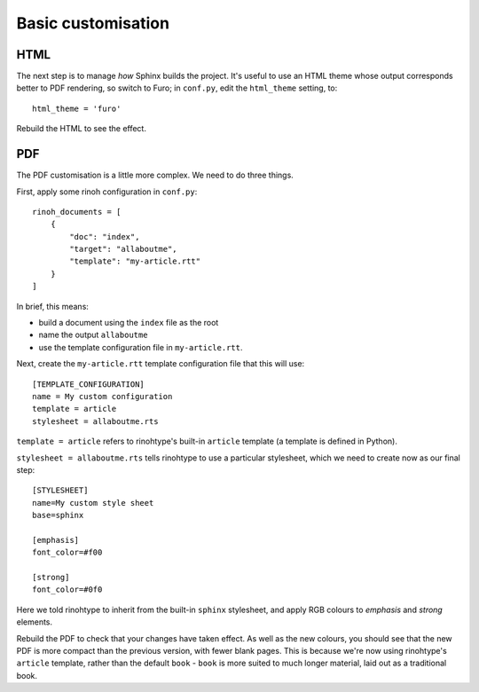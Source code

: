 Basic customisation
====================

HTML
----

The next step is to manage *how* Sphinx builds the project. It's useful to use
an HTML theme whose output corresponds better to PDF rendering, so switch to
Furo; in ``conf.py``, edit the ``html_theme`` setting, to::

    html_theme = 'furo'

Rebuild the HTML to see the effect.


PDF
---

The PDF customisation is a little more complex. We need to do three things.

First, apply some rinoh configuration in ``conf.py``::

    rinoh_documents = [
        {
            "doc": "index",
            "target": "allaboutme",
            "template": "my-article.rtt"
        }
    ]

In brief, this means:

* build a document using the ``index`` file as the root
* name the output ``allaboutme``
* use the template configuration file in ``my-article.rtt``.

Next, create the ``my-article.rtt`` template configuration file that this will
use::

    [TEMPLATE_CONFIGURATION]
    name = My custom configuration
    template = article
    stylesheet = allaboutme.rts

``template = article`` refers to rinohtype's built-in ``article`` template (a
template is defined in Python).

``stylesheet = allaboutme.rts`` tells rinohtype to use a particular
stylesheet, which we need to create now as our final step::

    [STYLESHEET]
    name=My custom style sheet
    base=sphinx

    [emphasis]
    font_color=#f00

    [strong]
    font_color=#0f0

Here we told rinohtype to inherit from the built-in ``sphinx``
stylesheet, and apply RGB colours to *emphasis* and *strong* elements.

Rebuild the PDF to check that your changes have taken effect. As well as the
new colours, you should see that the new PDF is more compact than the previous
version, with fewer blank pages. This is because we're now using rinohtype's
``article`` template, rather than the default ``book`` - ``book`` is more
suited to much longer material, laid out as a traditional book.
